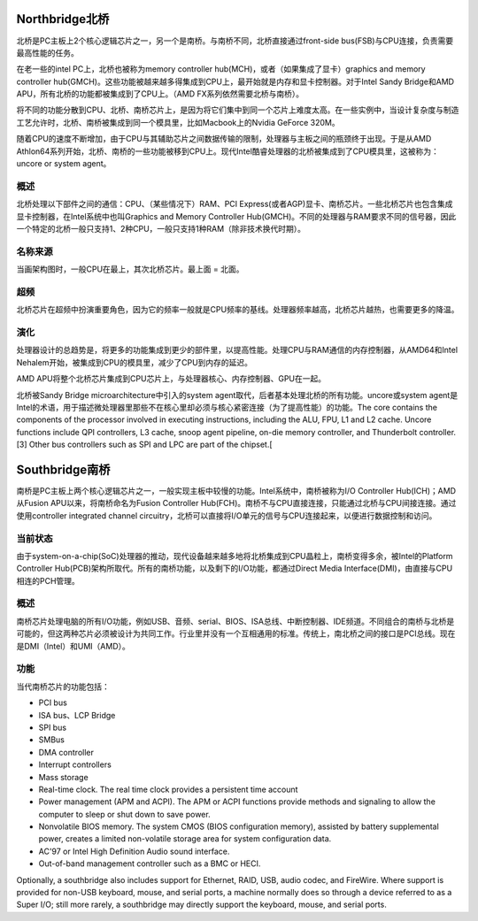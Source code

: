 Northbridge北桥
===============================
北桥是PC主板上2个核心逻辑芯片之一，另一个是南桥。与南桥不同，北桥直接通过front-side bus(FSB)与CPU连接，负责需要最高性能的任务。

在老一些的intel PC上，北桥也被称为memory controller hub(MCH)，或者（如果集成了显卡）graphics and memory controller hub(GMCH)。这些功能被越来越多得集成到CPU上，最开始就是内存和显卡控制器。对于Intel Sandy Bridge和AMD APU，所有北桥的功能都被集成到了CPU上。（AMD FX系列依然需要北桥与南桥）。

将不同的功能分散到CPU、北桥、南桥芯片上，是因为将它们集中到同一个芯片上难度太高。在一些实例中，当设计复杂度与制造工艺允许时，北桥、南桥被集成到同一个模具里，比如Macbook上的Nvidia GeForce 320M。

随着CPU的速度不断增加，由于CPU与其辅助芯片之间数据传输的限制，处理器与主板之间的瓶颈终于出现。于是从AMD Athlon64系列开始，北桥、南桥的一些功能被移到CPU上。现代Intel酷睿处理器的北桥被集成到了CPU模具里，这被称为： uncore or system agent。


概述
--------------
北桥处理以下部件之间的通信：CPU、（某些情况下）RAM、PCI Express(或者AGP)显卡、南桥芯片。一些北桥芯片也包含集成显卡控制器，在Intel系统中也叫Graphics and Memory Controller Hub(GMCH)。不同的处理器与RAM要求不同的信号器，因此一个特定的北桥一般只支持1、2种CPU，一般只支持1种RAM（除非技术换代时期）。


名称来源
--------------
当画架构图时，一般CPU在最上，其次北桥芯片。最上面 = 北面。


超频
--------------
北桥芯片在超频中扮演重要角色，因为它的频率一般就是CPU频率的基线。处理器频率越高，北桥芯片越热，也需要更多的降温。


演化
--------------
处理器设计的总趋势是，将更多的功能集成到更少的部件里，以提高性能。处理CPU与RAM通信的内存控制器，从AMD64和Intel Nehalem开始，被集成到CPU的模具里，减少了CPU到内存的延迟。

AMD APU将整个北桥芯片集成到CPU芯片上，与处理器核心、内存控制器、GPU在一起。

北桥被Sandy Bridge microarchitecture中引入的system agent取代，后者基本处理北桥的所有功能。uncore或system agent是Intel的术语，用于描述微处理器里那些不在核心里却必须与核心紧密连接（为了提高性能）的功能。The core contains the components of the processor involved in executing instructions, including the ALU, FPU, L1 and L2 cache. Uncore functions include QPI controllers, L3 cache, snoop agent pipeline, on-die memory controller, and Thunderbolt controller.[3] Other bus controllers such as SPI and LPC are part of the chipset.[



Southbridge南桥
=========================
南桥是PC主板上两个核心逻辑芯片之一，一般实现主板中较慢的功能。Intel系统中，南桥被称为I/O Controller Hub(ICH)；AMD从Fusion APU以来，将南桥命名为Fusion Controller Hub(FCH)。南桥不与CPU直接连接，只能通过北桥与CPU间接连接。通过使用controller integrated channel circuitry，北桥可以直接将I/O单元的信号与CPU连接起来，以便进行数据控制和访问。

当前状态
----------------------
由于system-on-a-chip(SoC)处理器的推动，现代设备越来越多地将北桥集成到CPU晶粒上，南桥变得多余，被Intel的Platform Controller Hub(PCB)架构所取代。所有的南桥功能，以及剩下的I/O功能，都通过Direct Media Interface(DMI)，由直接与CPU相连的PCH管理。

概述
----------------------
南桥芯片处理电脑的所有I/O功能，例如USB、音频、serial、BIOS、ISA总线、中断控制器、IDE频道。不同组合的南桥与北桥是可能的，但这两种芯片必须被设计为共同工作。行业里并没有一个互相通用的标准。传统上，南北桥之间的接口是PCI总线。现在是DMI（Intel）和UMI（AMD）。

功能
----------------------
当代南桥芯片的功能包括：

- PCI bus
- ISA bus、LCP Bridge
- SPI bus
- SMBus
- DMA controller
- Interrupt controllers
- Mass storage 
- Real-time clock. The real time clock provides a persistent time account
- Power management (APM and ACPI). The APM or ACPI functions provide methods and signaling to allow the computer to sleep or shut down to save power.
- Nonvolatile BIOS memory. The system CMOS (BIOS configuration memory), assisted by battery supplemental power, creates a limited non-volatile storage area for system configuration data.
- AC'97 or Intel High Definition Audio sound interface.
- Out-of-band management controller such as a BMC or HECI.

Optionally, a southbridge also includes support for Ethernet, RAID, USB, audio codec, and FireWire. Where support is provided for non-USB keyboard, mouse, and serial ports, a machine normally does so through a device referred to as a Super I/O; still more rarely, a southbridge may directly support the keyboard, mouse, and serial ports.